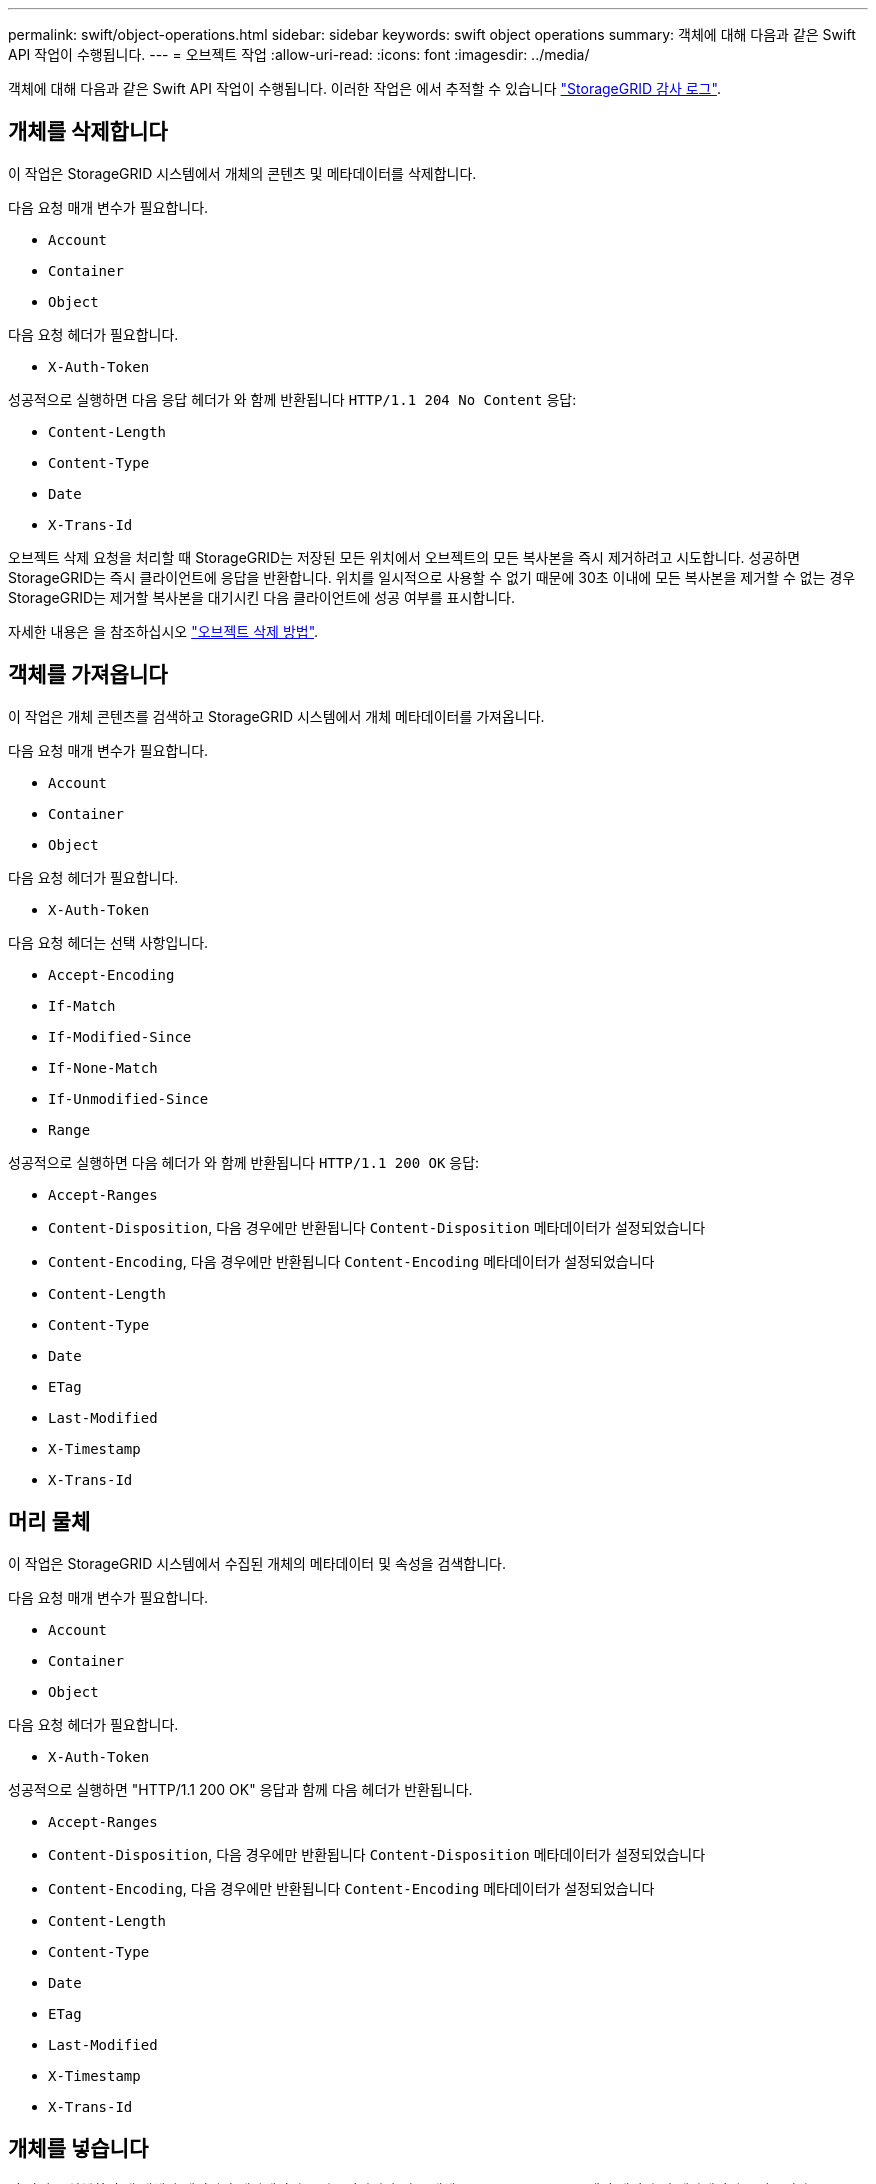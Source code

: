 ---
permalink: swift/object-operations.html 
sidebar: sidebar 
keywords: swift object operations 
summary: 객체에 대해 다음과 같은 Swift API 작업이 수행됩니다. 
---
= 오브젝트 작업
:allow-uri-read: 
:icons: font
:imagesdir: ../media/


[role="lead"]
객체에 대해 다음과 같은 Swift API 작업이 수행됩니다. 이러한 작업은 에서 추적할 수 있습니다 link:monitoring-and-auditing-operations.html["StorageGRID 감사 로그"].



== 개체를 삭제합니다

이 작업은 StorageGRID 시스템에서 개체의 콘텐츠 및 메타데이터를 삭제합니다.

다음 요청 매개 변수가 필요합니다.

* `Account`
* `Container`
* `Object`


다음 요청 헤더가 필요합니다.

* `X-Auth-Token`


성공적으로 실행하면 다음 응답 헤더가 와 함께 반환됩니다 `HTTP/1.1 204 No Content` 응답:

* `Content-Length`
* `Content-Type`
* `Date`
* `X-Trans-Id`


오브젝트 삭제 요청을 처리할 때 StorageGRID는 저장된 모든 위치에서 오브젝트의 모든 복사본을 즉시 제거하려고 시도합니다. 성공하면 StorageGRID는 즉시 클라이언트에 응답을 반환합니다. 위치를 일시적으로 사용할 수 없기 때문에 30초 이내에 모든 복사본을 제거할 수 없는 경우 StorageGRID는 제거할 복사본을 대기시킨 다음 클라이언트에 성공 여부를 표시합니다.

자세한 내용은 을 참조하십시오 link:../ilm/how-objects-are-deleted.html["오브젝트 삭제 방법"].



== 객체를 가져옵니다

이 작업은 개체 콘텐츠를 검색하고 StorageGRID 시스템에서 개체 메타데이터를 가져옵니다.

다음 요청 매개 변수가 필요합니다.

* `Account`
* `Container`
* `Object`


다음 요청 헤더가 필요합니다.

* `X-Auth-Token`


다음 요청 헤더는 선택 사항입니다.

* `Accept-Encoding`
* `If-Match`
* `If-Modified-Since`
* `If-None-Match`
* `If-Unmodified-Since`
* `Range`


성공적으로 실행하면 다음 헤더가 와 함께 반환됩니다 `HTTP/1.1 200 OK` 응답:

* `Accept-Ranges`
*  `Content-Disposition`, 다음 경우에만 반환됩니다 `Content-Disposition` 메타데이터가 설정되었습니다
*  `Content-Encoding`, 다음 경우에만 반환됩니다 `Content-Encoding` 메타데이터가 설정되었습니다
* `Content-Length`
* `Content-Type`
* `Date`
* `ETag`
* `Last-Modified`
* `X-Timestamp`
* `X-Trans-Id`




== 머리 물체

이 작업은 StorageGRID 시스템에서 수집된 개체의 메타데이터 및 속성을 검색합니다.

다음 요청 매개 변수가 필요합니다.

* `Account`
* `Container`
* `Object`


다음 요청 헤더가 필요합니다.

* `X-Auth-Token`


성공적으로 실행하면 "HTTP/1.1 200 OK" 응답과 함께 다음 헤더가 반환됩니다.

* `Accept-Ranges`
*  `Content-Disposition`, 다음 경우에만 반환됩니다 `Content-Disposition` 메타데이터가 설정되었습니다
*  `Content-Encoding`, 다음 경우에만 반환됩니다 `Content-Encoding` 메타데이터가 설정되었습니다
* `Content-Length`
* `Content-Type`
* `Date`
* `ETag`
* `Last-Modified`
* `X-Timestamp`
* `X-Trans-Id`




== 개체를 넣습니다

이 작업을 실행하면 새 개체가 데이터와 메타데이터로 만들어지거나 기존 개체를 StorageGRID 시스템의 데이터 및 메타데이터로 바꿉니다.

StorageGRID는 최대 5TiB(5,497,558,138,880바이트)의 오브젝트를 지원합니다.


IMPORTANT: 동일한 키에 쓰는 두 클라이언트 등의 충돌하는 클라이언트 요청은 "최신 성공" 기준으로 해결됩니다. "최신" 평가 시기는 StorageGRID 시스템이 지정된 요청을 완료하는 시점을 기준으로 하며, Swift 클라이언트가 작업을 시작하는 시점이 아닙니다.

다음 요청 매개 변수가 필요합니다.

* `Account`
* `Container`
* `Object`


다음 요청 헤더가 필요합니다.

* `X-Auth-Token`


다음 요청 헤더는 선택 사항입니다.

* `Content-Disposition`
* `Content-Encoding`
+
청크를 사용하지 마십시오 `Content-Encoding` 개체에 적용되는 ILM 규칙이 크기에 따라 개체를 필터링하고 수집 시 동기식 배치(수집 동작에 대한 균형 또는 엄격 옵션)를 사용하는 경우

* `Transfer-Encoding`
+
압축되거나 청크를 사용하지 마십시오 `Transfer-Encoding` 개체에 적용되는 ILM 규칙이 크기에 따라 개체를 필터링하고 수집 시 동기식 배치(수집 동작에 대한 균형 또는 엄격 옵션)를 사용하는 경우

* `Content-Length`
+
ILM 규칙이 크기를 기준으로 오브젝트를 필터링하고 수집 시 동기 배치를 사용하는 경우 를 지정해야 합니다 `Content-Length`.

+

NOTE: 에 대한 다음 지침을 따르지 않는 경우 `Content-Encoding`, `Transfer-Encoding`, 및 `Content-Length`에서 StorageGRID는 개체 크기를 결정하고 ILM 규칙을 적용하기 전에 개체를 저장해야 합니다. 다시 말해, StorageGRID은 수집 중인 오브젝트의 중간 복사본을 기본적으로 생성해야 합니다. 즉, StorageGRID는 Ingest 동작에 대해 이중 커밋 옵션을 사용해야 합니다.

+
동기 배치 및 ILM 규칙에 대한 자세한 내용은 을 참조하십시오 link:../ilm/data-protection-options-for-ingest.html["데이터 보호를 위한 수집 옵션"].

* `Content-Type`
* `ETag`
* `X-Object-Meta-<name\>` (오브젝트 관련 메타데이터)
+
ILM 규칙의 참조 시간으로 * 사용자 정의 생성 시간 * 옵션을 사용하려면 값을 라는 사용자 정의 헤더에 저장해야 합니다 `X-Object-Meta-Creation-Time`. 예를 들면 다음과 같습니다.

+
[listing]
----
X-Object-Meta-Creation-Time: 1443399726
----
+
이 필드는 1970년 1월 1일 이후 초 단위로 평가됩니다.

* `X-Storage-Class: reduced_redundancy`
+
수집된 개체와 일치하는 ILM 규칙이 이중 커밋 또는 균형 설정의 수집 동작을 지정하는 경우 이 헤더는 StorageGRID에서 만드는 개체 복사본 수에 영향을 줍니다.

+
** * 이중 커밋 *: ILM 규칙이 Ingest 동작에 대한 이중 커밋 옵션을 지정하는 경우 StorageGRID는 오브젝트가 수집될 때(단일 커밋) 단일 임시 복사본을 만듭니다.
** * 균형 *: ILM 규칙이 균형 옵션을 지정하는 경우 StorageGRID은 시스템에서 규칙에 지정된 모든 사본을 즉시 만들 수 없는 경우에만 단일 중간 복사본을 만듭니다. StorageGRID에서 동기 배치를 수행할 수 있는 경우 이 머리글은 영향을 주지 않습니다.
+
를 클릭합니다 `reduced_redundancy` Header는 개체와 일치하는 ILM 규칙이 복제된 단일 복사본을 만들 때 가장 적합합니다. 이 경우 를 사용합니다 `reduced_redundancy` 모든 수집 작업에 대해 불필요한 오브젝트 복사본을 생성 및 삭제할 필요가 없습니다.

+
를 사용합니다 `reduced_redundancy` 헤더는 수집 중에 오브젝트 데이터가 손실될 위험이 있기 때문에 다른 상황에서는 권장되지 않습니다. 예를 들어, ILM 평가가 발생하기 전에 실패한 스토리지 노드에 단일 복사본이 처음 저장되는 경우 데이터가 손실될 수 있습니다.

+

IMPORTANT: 복제된 복사본이 항상 하나만 있으면 데이터가 영구적으로 손실될 위험이 있습니다. 복제된 객체 복제본이 하나만 있는 경우 스토리지 노드에 장애가 발생하거나 심각한 오류가 발생한 경우 해당 객체가 손실됩니다. 또한 업그레이드와 같은 유지보수 절차 중에는 개체에 대한 액세스가 일시적으로 중단됩니다.



+
를 지정하는 것에 주의하십시오 `reduced_redundancy` 오브젝트를 처음 인제스트할 때 생성되는 복사본 수에만 영향을 줍니다. 활성 ILM 정책에 따라 개체를 평가할 때 개체의 복사본 수에 영향을 주지 않으며 StorageGRID 시스템의 낮은 수준의 중복성에 데이터가 저장되지 않습니다.



성공적으로 실행하면 "HTTP/1.1 201 created" 응답으로 다음 헤더가 반환됩니다.

* `Content-Length`
* `Content-Type`
* `Date`
* `ETag`
* `Last-Modified`
* `X-Trans-Id`

